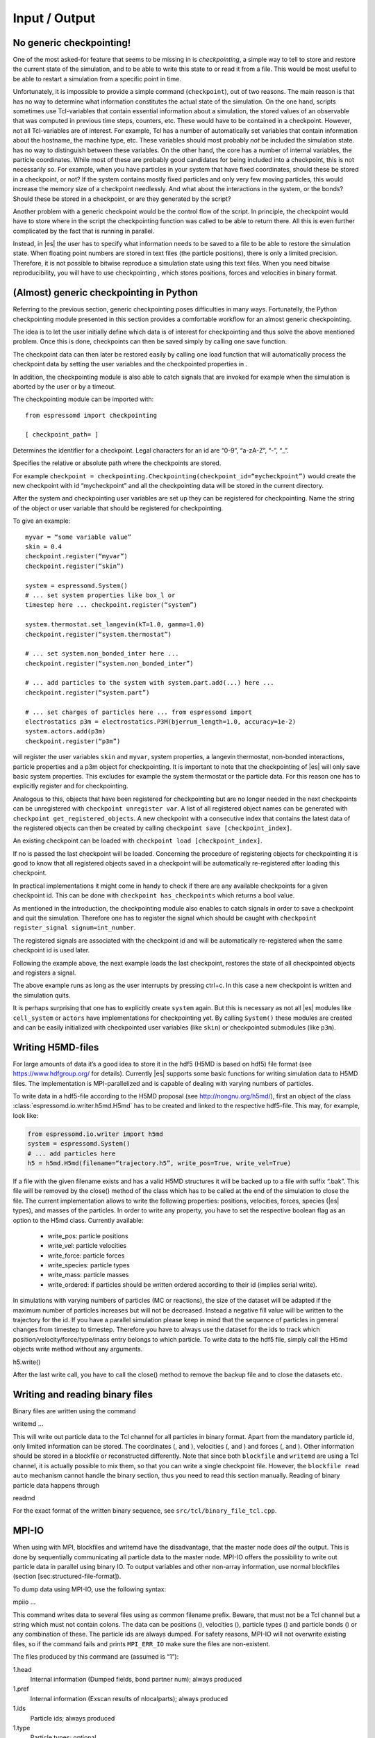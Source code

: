 Input / Output
==============

No generic checkpointing!
-------------------------

One of the most asked-for feature that seems to be missing in is
*checkpointing*, a simple way to tell to store and restore the current
state of the simulation, and to be able to write this state to or read
it from a file. This would be most useful to be able to restart a
simulation from a specific point in time.

Unfortunately, it is impossible to provide a simple command
(``checkpoint``), out of two reasons. The main reason is that has no way
to determine what information constitutes the actual state of the
simulation. On the one hand, scripts sometimes use Tcl-variables that
contain essential information about a simulation, the stored values of
an observable that was computed in previous time steps, counters, etc.
These would have to be contained in a checkpoint. However, not all
Tcl-variables are of interest. For example, Tcl has a number of
automatically set variables that contain information about the hostname,
the machine type, etc. These variables should most probably *not* be
included the simulation state. has no way to distinguish between these
variables. On the other hand, the core has a number of internal
variables, the particle coordinates. While most of these are probably
good candidates for being included into a checkpoint, this is not
necessarily so. For example, when you have particles in your system that
have fixed coordinates, should these be stored in a checkpoint, or not?
If the system contains mostly fixed particles and only very few moving
particles, this would increase the memory size of a checkpoint
needlessly. And what about the interactions in the system, or the bonds?
Should these be stored in a checkpoint, or are they generated by the
script?

Another problem with a generic checkpoint would be the control flow of
the script. In principle, the checkpoint would have to store where in
the script the checkpointing function was called to be able to return
there. All this is even further complicated by the fact that is running
in parallel.

Instead, in |es| the user has to specify what information needs to be saved to a
file to be able to restore the simulation state. When floating point numbers
are stored in text files (the particle positions), there is only a limited
precision. Therefore, it is not possible to bitwise reproduce a simulation
state using this text files. When you need bitwise reproducibility, you will have
to use checkpointing , which stores positions, forces and velocities in binary
format. 

(Almost) generic checkpointing in Python
----------------------------------------

Referring to the previous section, generic checkpointing poses
difficulties in many ways. Fortunatelly, the Python checkpointing module
presented in this section provides a comfortable workflow for an almost
generic checkpointing.

The idea is to let the user initially define which data is of interest
for checkpointing and thus solve the above mentioned problem. Once this
is done, checkpoints can then be saved simply by calling one save
function.

The checkpoint data can then later be restored easily by calling one
load function that will automatically process the checkpoint data by
setting the user variables and the checkpointed properties in .

In addition, the checkpointing module is also able to catch signals that
are invoked for example when the simulation is aborted by the user or by
a timeout.

The checkpointing module can be imported with::

    from espressomd import checkpointing

    [ checkpoint_path= ]

Determines the identifier for a checkpoint. Legal characters for an id
are “0-9”, “a-zA-Z”, “-”, “_”.

Specifies the relative or absolute path where the checkpoints are
stored.

For example ``checkpoint = checkpointing.Checkpointing(checkpoint_id=“mycheckpoint”)``
would create the new checkpoint with id “mycheckpoint” and all the
checkpointing data will be stored in the current directory.

After the system and checkpointing user variables are set up they can be
registered for checkpointing.
Name the string of the object or user variable that should be registered for
checkpointing.

To give an example::

    myvar = “some variable value”
    skin = 0.4
    checkpoint.register(“myvar”)
    checkpoint.register(“skin”)

    system = espressomd.System()
    # ... set system properties like box_l or
    timestep here ... checkpoint.register(“system”)

    system.thermostat.set_langevin(kT=1.0, gamma=1.0)
    checkpoint.register(“system.thermostat”)

    # ... set system.non_bonded_inter here ...
    checkpoint.register(“system.non_bonded_inter”)

    # ... add particles to the system with system.part.add(...) here ...
    checkpoint.register(“system.part”)

    # ... set charges of particles here ... from espressomd import
    electrostatics p3m = electrostatics.P3M(bjerrum_length=1.0, accuracy=1e-2)
    system.actors.add(p3m)
    checkpoint.register(“p3m”)

will register the user variables ``skin`` and ``myvar``, system properties, a
langevin thermostat, non-bonded interactions, particle properties and a p3m
object for checkpointing. It is important to note that the checkpointing of
|es| will only save basic system properties. This excludes for example the
system thermostat or the particle data. For this reason one has to explicitly
register and for checkpointing.

Analogous to this, objects that have been registered for checkpointing but are
no longer needed in the next checkpoints can be unregistered with ``checkpoint
unregister var``.  A list of all registered object names can be generated with
``checkpoint get_registered_objects``.  A new checkpoint with a consecutive
index that contains the latest data of the registered objects can then be
created by calling ``checkpoint save [checkpoint_index]``.

An existing checkpoint can be loaded with ``checkpoint load
[checkpoint_index]``.

If no is passed the last checkpoint will be loaded. Concerning the procedure of
registering objects for checkpointing it is good to know that all registered
objects saved in a checkpoint will be automatically re-registered after loading
this checkpoint.

In practical implementations it might come in handy to check if there are any
available checkpoints for a given checkpoint id. This can be done with
``checkpoint has_checkpoints`` which returns a bool value.

As mentioned in the introduction, the checkpointing module also enables
to catch signals in order to save a checkpoint and quit the simulation.
Therefore one has to register the signal which should be caught with
``checkpoint register_signal signum=int_number``.

The registered signals are associated with the checkpoint id and will be automatically
re-registered when the same checkpoint id is used later.

Following the example above, the next example loads the last checkpoint,
restores the state of all checkpointed objects and registers a signal.

.. code:: python
    import espressomd from espressomd import checkpointing import signal

    checkpoint = checkpointing.Checkpointing(checkpoint\_id=“mycheckpoint”)
    checkpoint.load()

    system = espressomd.System() system.cell\_system.skin = skin
    system.actors.add(p3m)

    #signal.SIGINT: signal 2, is sent when ctrl+c is pressed
    checkpoint.register\_signal(signal.SIGINT)

    # integrate system until user presses ctrl+c while True:
    system.integrator.run(1000)

The above example runs as long as the user interrupts by pressing
ctrl+c. In this case a new checkpoint is written and the simulation
quits.

It is perhaps surprising that one has to explicitly create ``system`` again.
But this is necessary as not all |es| modules like ``cell_system`` or
``actors`` have implementations for checkpointing yet. By calling ``System()`` these modules
are created and can be easily initialized with checkpointed user variables
(like ``skin``) or checkpointed submodules (like ``p3m``).

.. _Writing H5MD-Files:

Writing H5MD-files
------------------

For large amounts of data it’s a good idea to store it in the hdf5 (H5MD
is based on hdf5) file format (see https://www.hdfgroup.org/ for
details). Currently |es| supports some basic functions for writing simulation
data to H5MD files. The implementation is MPI-parallelized and is capable
of dealing with varying numbers of particles.

To write data in a hdf5-file according to the H5MD proposal (see
http://nongnu.org/h5md/), first an object of the class
:class:`espressomd.io.writer.h5md.H5md` has to be created and linked to the
respective hdf5-file. This may, for example, look like:

.. code:: python

    from espressomd.io.writer import h5md
    system = espressomd.System()
    # ... add particles here
    h5 = h5md.H5md(filename=“trajectory.h5”, write_pos=True, write_vel=True)

If a file with the given filename exists and has a valid H5MD structures
it will be backed up to a file with suffix “.bak”. This file will be
removed by the close() method of the class which has to be called at the
end of the simulation to close the file. The current implementation
allows to write the following properties: positions, velocities, forces,
species (|es| types), and masses of the particles. In order to write any property, you
have to set the respective boolean flag as an option to the H5md class.
Currently available:

    - write_pos: particle positions

    - write_vel: particle velocities

    - write_force: particle forces

    - write_species: particle types

    - write_mass: particle masses

    - write_ordered: if particles should be written ordered according to their
      id (implies serial write). 



In simulations with varying numbers of particles (MC or reactions), the
size of the dataset will be adapted if the maximum number of particles
increases but will not be decreased. Instead a negative fill value will
be written to the trajectory for the id. If you have a parallel
simulation please keep in mind that the sequence of particles in general
changes from timestep to timestep. Therefore you have to always use the
dataset for the ids to track which position/velocity/force/type/mass
entry belongs to which particle. To write data to the hdf5 file, simply
call the H5md objects write method without any arguments.

h5.write()

After the last write call, you have to call the close() method to remove
the backup file and to close the datasets etc.

Writing and reading binary files
--------------------------------

Binary files are written using the command

writemd …

This will write out particle data to the Tcl channel for all particles
in binary format. Apart from the mandatory particle id, only limited
information can be stored. The coordinates (, and ), velocities (, and )
and forces (, and ). Other information should be stored in a blockfile
or reconstructed differently. Note that since both ``blockfile`` and
``writemd`` are using a Tcl channel, it is actually possible to mix
them, so that you can write a single checkpoint file. However, the
``blockfile read auto`` mechanism cannot handle the binary section, thus
you need to read this section manually. Reading of binary particle data
happens through

readmd

For the exact format of the written binary sequence, see
``src/tcl/binary_file_tcl.cpp``.

MPI-IO
------

When using with MPI, blockfiles and writemd have the disadvantage, that
the master node does *all* the output. This is done by sequentially
communicating all particle data to the master node. MPI-IO offers the
possibility to write out particle data in parallel using binary IO. To
output variables and other non-array information, use normal blockfiles
(section [sec:structured-file-format]).

To dump data using MPI-IO, use the following syntax:

mpiio …

This command writes data to several files using as common filename
prefix. Beware, that must not be a Tcl channel but a string which must
not contain colons. The data can be positions (), velocities (),
particle types () and particle bonds () or any combination of these. The
particle ids are always dumped. For safety reasons, MPI-IO will not
overwrite existing files, so if the command fails and prints
``MPI_ERR_IO`` make sure the files are non-existent.

The files produced by this command are (assumed is “1”):

1.head
    Internal information (Dumped fields, bond partner num); always
    produced

1.pref
    Internal information (Exscan results of nlocalparts); always
    produced

1.ids
    Particle ids; always produced

1.type
    Particle types; optional

1.pos
    Particle positions; optional

1.vel
    Particle velocities; optional

1.bond
    Bond information; optional

1.boff
    Internal bond prefix information; optional, necessary to read 1.bond

Currently, these files have to be read by exactly the same number of MPI
processes that was used to dump them, otherwise an error is signalled.
Also, the same type of machine (endianess, byte order) has to be used.
Otherwise only garbage will be read. The read command replaces the
particles, i.e. all previous existent particles will be *deleted*.

There is a python script (``tools/mpiio2blockfile.py``) which converts
MPI-IO snapshots to regular blockfiles.

Writing VTF files
-----------------

The formats VTF (**V**\ TF **T**\ rajectory **F**\ ormat), VSF
(**V**\ TF **S**\ tructure **F**\ ormat) and VCF (**V**\ TF
**C**\ oordinate **F**\ ormat) are formats for the visualization
software VMD:raw-latex:`\cite{humphrey96a}`. They are intended to
be human-readable and easy to produce automatically and modify.

The format distinguishes between *structure blocks* that contain the
topological information of the system (the system size, particle names,
types, radii and bonding information, amongst others), while *coordinate
blocks* (a.k.a. as *timestep blocks*) contain the coordinates for the
particles at a single timestep. For a visualization with VMD, one
structure block and at least one coordinate block is required.

Files in the VSF format contain a single structure block, files in the
VCF format contain at least one coordinate block, while files in the VTF
format contain a single structure block first and an arbitrary number of
coordinate blocks afterwards, thus allowing to store all information for
a whole simulation in a single file. For more details on the format,
refer to the homepage of the format .

Creating files in these formats from within is supported by the commands
and , that write a structure respectively a coordinate block to the
given Tcl channel. To create a VTF file, first use at the beginning of
the simulation, and then ``writevcf`` after each timestep to generate a
trajectory of the whole simulation.

The structure definitions in the VTF/VSF formats are incremental, a user
can easily add further structure lines to the VTF/VSF file after a
structure block has been written to specify further particle properties
for visualization.

Note that the ids of the particles in and VMD may differ. VMD requires
the particle ids to be enumerated continuously without any holes, while
this is not required in . When using and , the particle ids are
automatically translated into VMD particle ids. The function allows the
user to get the VMD particle id for a given particle id.

Also note, that these formats can not be used to write trajectories
where the number of particles or their types varies between the
timesteps. This is a restriction of VMD itself, not of the format.

``writevsf``: Writing the topology
~~~~~~~~~~~~~~~~~~~~~~~~~~~~~~~~~~

writevsf(fp,types)


Writes a structure block describing the system’s structure to the
channel given by `fp`. `fp` must be an identifier for an open channel such as the
return value of an invocation of `open`. The output of this command can be
used for a standalone VSF file, or at the beginning of a VTF file that
contains a trajectory of a whole simulation.


Specify the coordinates of which particles should be written. If `types` is
used, all coordinates will be written (in the ordered timestep format).
Otherwise, has to be a Tcl-list specifying the pids of the particles.
The default is `types="all"`. 
Example
`pids =[0, 23, 42]`
`pids="all"`

``writevcf``: Writing the coordinates
~~~~~~~~~~~~~~~~~~~~~~~~~~~~~~~~~~~~~

``writevcf(fp, types)``

Writes a coordinate (or timestep) block that contains all coordinates of
the system’s particles to the channel given by ``fp``. ``fp`` must be an identifier
for an open channel such as the return value of an invocation of ``open``.

.. todo:: NOT IMPLEMENTED

Specify, whether the output is in a human-readable, but somewhat longer
format (), or in a more compact form (). The default is .

.. todo:: NOT IMPLEMENTED

Specify whether the particle positions are written in absolute
coordinates () or folded into the central image of a periodic system ().
The default is .

Specify the coordinates of which particles should be written. If ``types`` is
used, all coordinates will be written (in the ordered timestep format).
Otherwise, has to be a Tcl-list specifying the pids of the particles.
The default is ``types="all"``. 
Example::

    pids =[0, 23, 42]
    pids="all"

.. todo:: NOT IMPLEMENTED

Specify arbitrary user data for the particles. has to be a Tcl list
containing the user data for every particle. The user data is appended
to the coordinate line and can be read into VMD via the VMD plugin
``VTFTools``. The default is to provide no userdata.
``userdata {"red" "blue" "green"}``

``vtfpid``: Translating particles ids to VMD particle ids
~~~~~~~~~~~~~~~~~~~~~~~~~~~~~~~~~~~~~~~~~~~~~~~~~~~~~~~~~

vtfpid

.. todo:: NOT IMPLEMENTED

If is the id of a particle as used in , this command returns the atom id
used in the VTF, VSF or VCF formats.

``writevtk``: Particle Visualization in paraview
------------------------------------------------

This feature allows to export the particle positions in a paraview  [3]_
compatible VTK file. Paraview is a powerful and easy to use open-source
visualization program for scientific data. Since can export the
lattice-Boltzmann velocity field [ssec:LBvisualization] in the VTK
format as well and paraview allows to visualize particles with glyphs
and vector fields with stream lines, glyphs, contourplots, etc., one can
use it so completely visualize a coupled lattice-Boltzmann MD
simulation. It can also create videos without much effort if one exports
data of individual time steps into separate files with filenames
including a running index (``data_0.vtk``, ``data_1.vtk``, ...).

writevtk

Name of the file to export the particle positions into.

Specifies a list of particle types which should be exported. The default
is . Alternatively, a list of type number can be given. Exporting the
positions of all particles but in separate files might make sense if one
wants to distinguish the different particle types in the visualization
(i.e. by color or size). To export a type ``1`` use something along
``writevtk test.tcl 1``. To export types ``1``, ``5``, ``7``, which are
not to be distinguished in the visualization, use
``writevtk test.tcl 7 1 5``. The order in the list is arbitrary, but
duplicates are *not* ignored!

Reading and Writing PDB/PSF files
---------------------------------

The PDB (Brookhaven Protein DataBase) format is a widely used format for
describing atomistic configurations. PSF is a format that is used to
describe the topology of a PDB file.

When visualizing your system with VMD, it is recommended to use the VTF
format instead (see section [sec:vtf]), as it was specifically designed
for visualizations with VMD. In contrast to the PDB/PSF formats, in VTF
files it is possible to specify the VDW radii of the particles, to have
a varying simulation box size, etc.

: Writing the topology
~~~~~~~~~~~~~~~~~~~~~~

writepsf

Writes the current topology to the file (here, is not a channel, since
additional information cannot be written anyway). , and so on are
parameters describing a system consisting of equally long charged
polymers, counterions and salt. This information is used to set the
residue name and can be used to color the atoms in VMD. If you specify ,
the residue name is taken from the molecule identity of the particle. Of
course different kinds of topologies can also be handled by modified
versions of .

: Writing the coordinates
~~~~~~~~~~~~~~~~~~~~~~~~~

writepdb writepdbfoldchains writepdbfoldtopo

Variant writes the corresponding particle data.

Variant writes folded particle data where the folding is performed on
chain centers of mass rather than single particles. In order to fold in
this way the chain topology and box length must be specified. Note that
this method is outdated. Use variant instead.

Variant writes folded particle data where the folding is performed on
chain centers of mass rather than single particles. This method uses the
internal box length and topology information from espresso. If you wish
to shift particles prior to folding then supply the optional shift
information. should be a three member tcl list consisting of x, y, and z
shifts respectively and each number should be a floating point (ie with
decimal point).

: Reading the coordinates and interactions
~~~~~~~~~~~~~~~~~~~~~~~~~~~~~~~~~~~~~~~~~~

| readpdb pdb\_file type first\_id

Reads the positions and possibly charges, types and Lennard-Jones
interactions from the file and a corresponding Gromacs topology file .
The topology file must contain the ``atoms`` and ``atomtypes`` sections,
it may be necessary to use the Gromacs preprocessor to obtain a complete
file from a system configuration and a force field.

Any offset of the particle positions if removed, such that the lower
left corner bounding box of the particles is in the origin. If
``fit_to_box`` is given, the box size if increased to hold the particles
if necessary. If it is not set and the particles do not fit into the
box, the behavior is undefined.

sets the particle type for the added particles. If there is a topology
file give that contains a types for the particles, the particles get
types by the order in the topology file plus . If the corresponding type
in the topology file has a charge, it is used, otherwise the particle
charge defaults to zero.

The particles get consecutive id’s in the order of the pdb file,
starting at . Please be aware that existing particles get overwritten by
values from the file.

The ``lj_with`` section produces Lennard-Jones interactions between the
type and the types defined by the topology file. The interaction
parameters are calculated as :math:`\epsilon_{\text{othertype},j} =
\sqrt{\epsilon_{\text{othertype}} \epsilon_j}` and
:math:`\sigma_{\text{othertype},j}
=\frac{1}{2}\left( \sigma_{\text{othertype}} + \sigma_j \right)`, where
:math:`j` runs over the atomtypes defined in the topology file. This
corresponds to the combination rule 2 of Gromacs. There may be multiple
such sections. The cutoff is determined by as
:math:`\text{cutoff}\times \sigma_{ij}` in a relative fashion. The
potential is shifted so that it vanishes at the cutoff. The command
returns the number of particles that were successfully added.

Reading bonded interactions and dihedrals is currently not supported.

Online-visualisation with Mayavi or OpenGL
------------------------------------------

With the python interface, |es| features two possibilities for
online-visualization:

#. Using the mlab module to drive *Mayavi, a “3D scientific data
   visualization and plotting in Python”*. Mayavi has a user-friendly
   GUI to specify the appearance of the output.
   Additional requirements:
   python module *mayavi*, VTK (package *python-vtk* for Debian/Ubuntu).
   Note that only VTK from version 7.0.0 and higher has Python 3
   support.

#. A direct rendering engine based on *pyopengl*. As it is developed for |es|, 
   it supports the visualization of several specific features like
   external forces or constraints. It has no GUI to setup the
   appearance, but can be adjusted by a large set of parameters.
   Additional requirements:
   python module *PyOpenGL*.

Both are not meant to produce high quality renderings, but rather to
debug your setup and equilibration process.

General usage
~~~~~~~~~~~~~

The recommended usage of both tools is similar: Create the visualizer of
your choice and pass it the ``espressomd.System()`` object. Then write
your integration loop in a seperate function, which is started in a
non-blocking thread. Whenever needed, call ``update()`` to synchronize
the renderer with your system. Finally start the blocking visualization
window with ``start()``. See the following minimal code example::

    import espressomd 
    from espressomd import visualization 
    from threading import Thread

    system = espressomd.System() 
    system.cell_system.skin = 0.4
    system.time_step = 0.01
    system.box_l = [10,10,10]

    system.part.add(pos = [1,1,1]) system.part.add(pos = [9,9,9])

    visualizer = visualization.mayaviLive(system) 
    #visualizer = visualization.openGLLive(system)

    def main_thread(): 
        while True: 
            system.integrator.run(1)
            visualizer.update()

    t = Thread(target=main_thread) 
    t.daemon = True 
    t.start()
    visualizer.start()

Common methods for openGL and mayavi
~~~~~~~~~~~~~~~~~~~~~~~~~~~~~~~~~~~~

| :meth:`espressomd.visualization.mayaviLive.update()` 
| :meth:`espressomd.visualization.openGLLive.update()`

``update()`` synchonizes system and visualizer, handles keyboard events for
openGLLive.

| :meth:`espressomd.visualization.mayaviLive.start()` 
| :meth:`espressomd.visualization.openGLLive.start()`

``start()`` starts the blocking visualizer window. 
Should be called after a seperate thread containing ``update()`` has been started.

| :meth:`espressomd.visualization.mayaviLive.registerCallback()`
| :meth:`espressomd.visualization.openGLLive.registerCallback()`

Registers the method ``callback()``, which is called every ``interval`` milliseconds. Useful for
live plotting (see sample script samples/python/visualization.py).

Mayavi visualizer
~~~~~~~~~~~~~~~~~

The mayavi visualizer is created with the following syntax:

:class:`espressomd.visualization.mayaviLive()`

Required paramters:
    * `system`: The espressomd.System() object.
Optional keywords:
    * `particle_sizes`:
        * `"auto"` (default)`: The Lennard-Jones sigma value of the self-interaction is used for the particle diameter.
        * `callable`: A lambda function with one argument. Internally, the numerical particle type is passed to the lambda function to determine the particle radius.
        * `list`: A list of particle radii, indexed by the particle type.

OpenGL visualizer
~~~~~~~~~~~~~~~~~

:class:`espressomd.visualization.openGLLive()`

The optional keywords in ``**kwargs`` to adjust the appearance of the visualization
have suitable default values for most simulations. Colors for particles,
bonds and constraints are specified by RGBA arrays, materials by an
array for the ambient, diffuse and specular (ADS) components. To
distinguish particle groups, arrays of RGBA or ADS entries are used,
which are indexed circularly by the numerical particle type.

Required paramters:
    * `system`: The espressomd.System() object.
Optional keywords:
    * `window_size`: Size of the visualizer window in pixels.
    * `name`: The name of the visualizer window.
    * `background_color`: RGB of the background.
    * `periodic_images`: Periodic repetitions on both sides of the box in xyzdirection.
    * `draw_box`: Draw wireframe boundaries.
    * `quality_spheres`: The number of subdivisions for spheres.
    * `quality_bonds`: The number of subdivisions for cylindrical bonds.
    * `quality_arrows`: The number of subdivisions for external force arrows.
    * `close_cut_distance`: The distance from the viewer to the near clipping plane.
    * `far_cut_distance`: The distance from the viewer to the far clipping plane.
    * `camera_position`: Initial camera position.
    * `camera_rotation`: Initial camera angles.
    * `particle_sizes`:     
        * `"auto"` (default)`: The Lennard-Jones sigma value of the self-interaction is used for the particle diameter.
        * `callable`: A lambda function with one argument. Internally, the numerical particle type is passed to the lambda function to determine the particle radius.
        * `list`: A list of particle radii, indexed by the particle type.
    * `particle_coloring`:  
        * `"auto"` (default)`: Colors of charged particles are specified by particle_charge_colors, neutral particles by particle_type_colors
        * `charge`: Minimum and maximum charge of all particles is determined by the visualizer. All particles are colored by a linear interpolation of the two colors given by particle_charge_colors according to their charge.
        * `type`: Particle colors are specified by particle_type_colors, indexed by their numerical particle type.
    * `particle_type_colors`: Colors for particle types.
    * `particle_type_materials`: Materials of the particle types.
    * `particle_charge_colors`: Two colors for min/max charged particles.
    * `draw_constraints`: Enables constraint visualization. For simple constraints (planes, spheres and cylinders), OpenGL primitives are used. Otherwise, visualization by rasterization is used.
    * `rasterize_pointsize`: Point size for the rasterization dots.
    * `rasterize_resolution`: Accuracy of the rasterization.
    * `quality_constraints`: The number of subdivisions for primitive constraints.
    * `constraint_type_colors`: Colors of the constaints by type.
    * `constraint_type_materials`: Materials of the constraints by type.
    * `draw_bonds`: Enables bond visualization.
    * `bond_type_radius`: Radii of bonds by type.
    * `bond_type_colors`: Color of bonds by type.
    * `bond_type_materials`: Materials of bonds by type.
    * `ext_force_arrows`: Enables external force visualization.
    * `ext_force_arrows_scale`: Scale factor for external force arrows.
    * `drag_enabled`: Enables mouse-controlled particles dragging (Default`: False)
    * `drag_force`: Factor for particle dragging
    * `light_pos`: If `auto` (default) is used, the light is placed dynamically in the particle barycenter of the system. Otherwise, a fixed coordinate can be set.
    * `light_color`: Light color
    * `light_brightness`: Brightness (inverse constant attenuation) of the light.
    * `light_size`: Size (inverse linear attenuation) of the light.

Keyboard controls
^^^^^^^^^^^^^^^^^

The camera is controlled via mouse (camera look direction),
WASD-Keyboard control (WS: move forwards/backwards, AD: move sidewards)
and the key pairs QE, RF, ZC (camera roll). With the keyword
``drag_enabled`` set to ``True``, the mouse can be used to exert a force
on particles in drag direction (scaled by ``drag_force`` and the
distance of particle and mouse cursor). Additional input functionality
for mouse and keyboard is possible by assigning callbacks to specified
keyboard or mouse buttons. This may be useful for realtime adjustment of
system parameters (temperature, interactions, particle properties etc)
of for demonstration purposes. An example can be found in
samples/python/billard.py.

Visualization example scripts
~~~~~~~~~~~~~~~~~~~~~~~~~~~~~

Various example scripts can be found in the samples/python folder or in
some tutorials:

-  samples/python/visualization.py: LJ-Liquid with live plotting.

-  samples/python/visualization\_bonded.py: Sample for bond
   visualization.

-  samples/python/billard.py: Simple billard game including many
   features of the openGL visualizer.

-  samples/python/visualization\_openGL.py: Timer and keyboard callbacks
   for the openGL visualizer.

-  doc/tutorials/python/02-charged\_system/scripts/nacl\_units\_vis.py:
   Periodic NaCl crystal, see tutorial “Charged Systems”.

-  doc/tutorials/python/02-charged\_system/scripts/nacl\_units\_confined\_vis.py:
   Confined NaCl with interactively adjustable electric field, see
   tutorial “Charged Systems”.

-  doc/tutorials/python/08-visualization/scripts/visualization.py:
   LJ-Liquid visualization along with tutorial “Visualization”.

Finally, it is recommended to go through tutorial “Visualization” for
further code explanations. Also, the tutorial “Charged Systems” has two
visualization examples.
